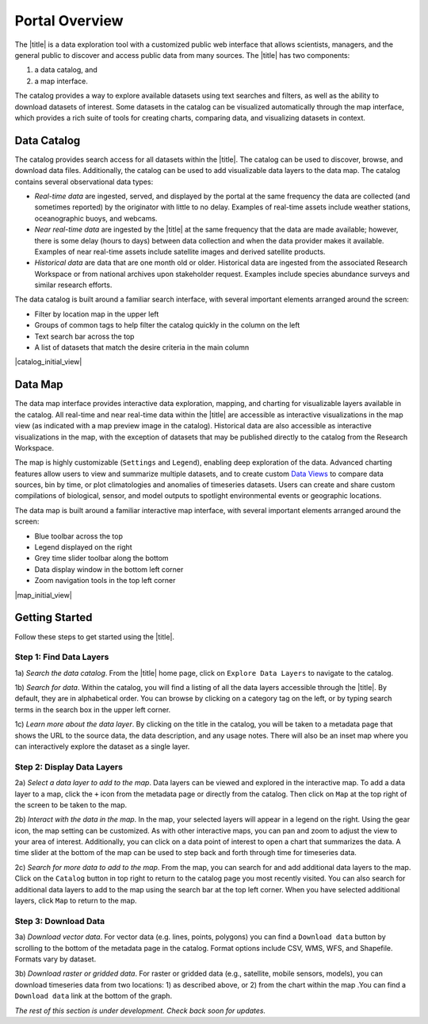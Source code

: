 ###############
Portal Overview
###############

The |title| is a data exploration tool with a customized public web interface that allows scientists, managers, and the general public to discover and access public data from many sources. The |title| has two components:

#. a data catalog, and
#. a map interface.

The catalog provides a way to explore available datasets using text searches and filters, as well as the ability to download datasets of interest. Some datasets in the catalog can be visualized automatically through the map interface, which provides a rich suite of tools for creating charts, comparing data, and visualizing datasets in context.

************
Data Catalog
************

The catalog provides search access for all datasets within the |title|. The catalog can be used to discover, browse, and download data files. Additionally, the catalog can be used to add visualizable data layers to the data map. The catalog contains several observational data types:

* *Real-time data* are ingested, served, and displayed by the portal at the same frequency the data are collected (and sometimes reported) by the originator with little to no delay. Examples of real-time assets include weather stations, oceanographic buoys, and webcams.

* *Near real-time data* are ingested by the |title| at the same frequency that the data are made available; however, there is some delay (hours to days) between data collection and when the data provider makes it available. Examples of near real-time assets include satellite images and derived satellite products.

* *Historical data* are data that are one month old or older. Historical data are ingested from the associated Research Workspace or from national archives upon stakeholder request. Examples include species abundance surveys and similar research efforts.

The data catalog is built around a familiar search interface, with several important elements arranged around the screen:

* Filter by location map in the upper left
* Groups of common tags to help filter the catalog quickly in the column on the left
* Text search bar across the top
* A list of datasets that match the desire criteria in the main column

|catalog_initial_view|

********
Data Map
********

The data map interface provides interactive data exploration, mapping, and charting for visualizable layers available in the catalog. All real-time and near real-time data within the |title| are accessible as interactive visualizations in the map view (as indicated with a map preview image in the catalog). Historical data are also accessible as interactive visualizations in the map, with the exception of datasets that may be published directly to the catalog from the Research Workspace.

The map is highly customizable (``Settings`` and ``Legend``), enabling deep exploration of the data. Advanced charting features allow users to view and summarize multiple datasets, and to create custom `Data Views <http://help.axds.co/portals/DataMap.html#data-views>`_ to compare data sources, bin by time, or plot climatologies and anomalies of timeseries datasets. Users can create and share custom compilations of biological, sensor, and model outputs to spotlight environmental events or geographic locations.

The data map is built around a familiar interactive map interface, with several important elements arranged around the screen:

* Blue toolbar across the top
* Legend displayed on the right
* Grey time slider toolbar along the bottom
* Data display window in the bottom left corner
* Zoom navigation tools in the top left corner

|map_initial_view|

***************
Getting Started
***************

Follow these steps to get started using the |title|.

Step 1: Find Data Layers
========================

1a) *Search the data catalog*. From the |title| home page, click on ``Explore Data Layers`` to navigate to the catalog.

1b) *Search for data*. Within the catalog, you will find a listing of all the data layers accessible through the |title|. By default, they are in alphabetical order. You can browse by clicking on a category tag on the left, or by typing search terms in the search box in the upper left corner.

1c) *Learn more about the data layer*. By clicking on the title in the catalog, you will be taken to a metadata page that shows the URL to the source data, the data description, and any usage notes. There will also be an inset map where you can interactively explore the dataset as a single layer.

Step 2: Display Data Layers
===========================

2a) *Select a data layer to add to the map*. Data layers can be viewed and explored in the interactive map. To add a data layer to a map, click the ``+`` icon from the metadata page or directly from the catalog. Then click on ``Map`` at the top right of the screen to be taken to the map.

2b) *Interact with the data in the map*. In the map, your selected layers will appear in a legend on the right. Using the gear icon, the map setting can be customized. As with other interactive maps, you can pan and zoom to adjust the view to your area of interest. Additionally, you can click on a data point of interest to open a chart that summarizes the data. A time slider at the bottom of the map can be used to step back and forth through time for timeseries data.

2c) *Search for more data to add to the map*. From the map, you can search for and add additional data layers to the map. Click on the ``Catalog`` button in top right to return to the catalog page you most recently visited. You can also search for additional data layers to add to the map using the search bar at the top left corner. When you have selected additional layers, click ``Map`` to return to the map.

Step 3: Download Data
=====================

3a) *Download vector data*. For vector data (e.g. lines, points, polygons) you can find a ``Download data`` button by scrolling to the bottom of the metadata page in the catalog. Format options include CSV, WMS, WFS, and Shapefile. Formats vary by dataset.

3b) *Download raster or gridded data*. For raster or gridded data (e.g., satellite, mobile sensors, models), you can download timeseries data from two locations: 1) as described above, or 2) from the chart within the map .You can find a ``Download data`` link at the bottom of the graph.

*The rest of this section is under development. Check back soon for updates.*

